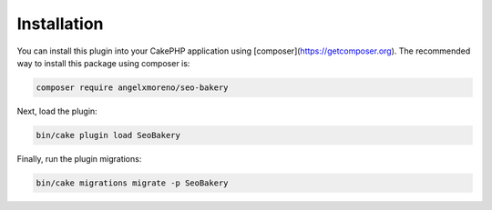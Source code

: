 Installation
************

You can install this plugin into your CakePHP application using [composer](https://getcomposer.org).
The recommended way to install this package using composer is:

.. code:: shell

    composer require angelxmoreno/seo-bakery

Next, load the plugin:

.. code:: shell

    bin/cake plugin load SeoBakery

Finally, run the plugin migrations:

.. code:: shell

    bin/cake migrations migrate -p SeoBakery
